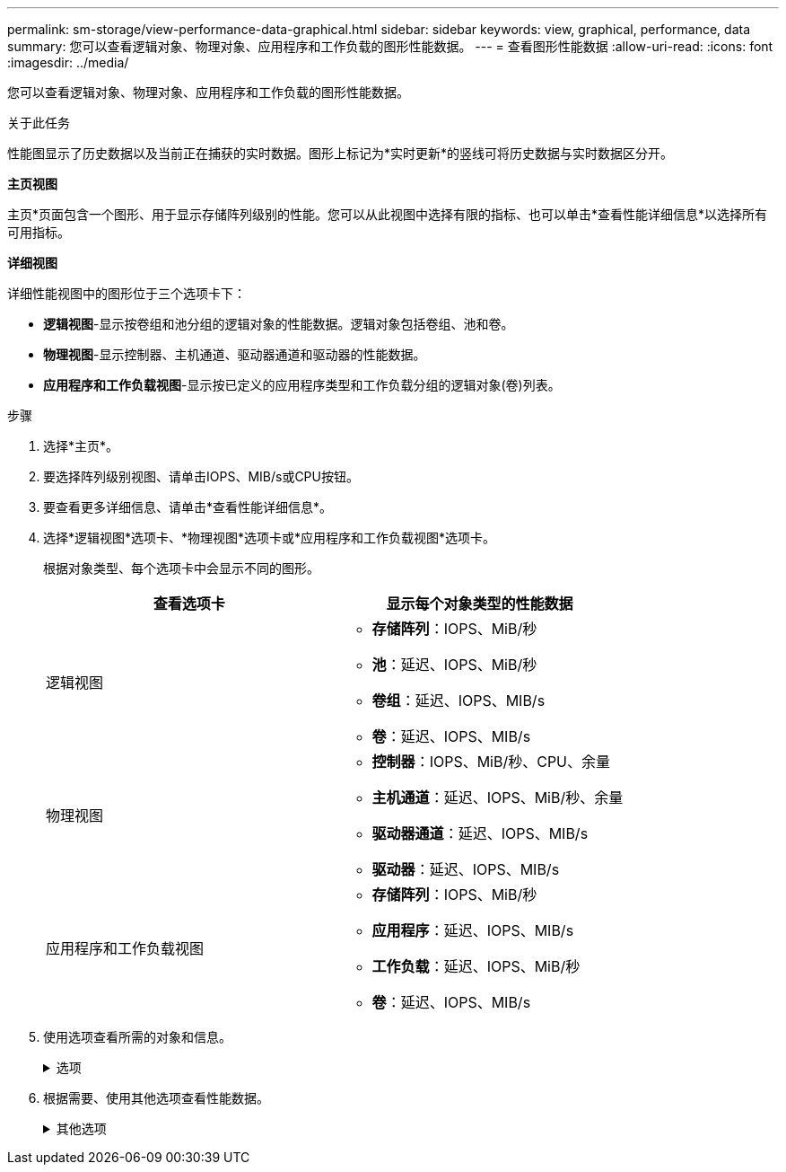 ---
permalink: sm-storage/view-performance-data-graphical.html 
sidebar: sidebar 
keywords: view, graphical, performance, data 
summary: 您可以查看逻辑对象、物理对象、应用程序和工作负载的图形性能数据。 
---
= 查看图形性能数据
:allow-uri-read: 
:icons: font
:imagesdir: ../media/


[role="lead"]
您可以查看逻辑对象、物理对象、应用程序和工作负载的图形性能数据。

.关于此任务
性能图显示了历史数据以及当前正在捕获的实时数据。图形上标记为*实时更新*的竖线可将历史数据与实时数据区分开。

*主页视图*

主页*页面包含一个图形、用于显示存储阵列级别的性能。您可以从此视图中选择有限的指标、也可以单击*查看性能详细信息*以选择所有可用指标。

*详细视图*

详细性能视图中的图形位于三个选项卡下：

* *逻辑视图*-显示按卷组和池分组的逻辑对象的性能数据。逻辑对象包括卷组、池和卷。
* *物理视图*-显示控制器、主机通道、驱动器通道和驱动器的性能数据。
* *应用程序和工作负载视图*-显示按已定义的应用程序类型和工作负载分组的逻辑对象(卷)列表。


.步骤
. 选择*主页*。
. 要选择阵列级别视图、请单击IOPS、MIB/s或CPU按钮。
. 要查看更多详细信息、请单击*查看性能详细信息*。
. 选择*逻辑视图*选项卡、*物理视图*选项卡或*应用程序和工作负载视图*选项卡。
+
根据对象类型、每个选项卡中会显示不同的图形。

+
[cols="2*"]
|===
| 查看选项卡 | 显示每个对象类型的性能数据 


 a| 
逻辑视图
 a| 
** *存储阵列*：IOPS、MiB/秒
** *池*：延迟、IOPS、MiB/秒
** *卷组*：延迟、IOPS、MIB/s
** *卷*：延迟、IOPS、MIB/s




 a| 
物理视图
 a| 
** *控制器*：IOPS、MiB/秒、CPU、余量
** *主机通道*：延迟、IOPS、MiB/秒、余量
** *驱动器通道*：延迟、IOPS、MIB/s
** *驱动器*：延迟、IOPS、MIB/s




 a| 
应用程序和工作负载视图
 a| 
** *存储阵列*：IOPS、MiB/秒
** *应用程序*：延迟、IOPS、MIB/s
** *工作负载*：延迟、IOPS、MiB/秒
** *卷*：延迟、IOPS、MIB/s


|===
. 使用选项查看所需的对象和信息。
+
.选项
[%collapsible]
====
[cols="2*"]
|===
| 用于查看对象的选项 | Description 


 a| 
展开抽盒以查看对象列表。
 a| 
导航抽盒_包含存储对象、例如池、卷组和驱动器。

单击抽盒可查看抽盒中的对象列表。



 a| 
选择要查看的对象。
 a| 
选中每个对象左侧的复选框以选择要查看的性能数据。



 a| 
使用筛选器查找对象名称或部分名称。
 a| 
在筛选器框中、输入对象的名称或部分名称以仅列出抽盒中的这些对象。



 a| 
选择对象后、单击*刷新图形*。
 a| 
从抽盒中选择对象后、选择*刷新图形*以查看选定项的图形数据。



 a| 
隐藏或显示图形
 a| 
选择图形标题以隐藏或显示图形。

|===
====
. 根据需要、使用其他选项查看性能数据。
+
.其他选项
[%collapsible]
====
[cols="2*"]
|===
| 选项 | Description 


 a| 
时间范围
 a| 
选择要查看的时间长度(5分钟、1小时、8小时、1天、7天、 或30天)。默认值为1小时。


NOTE: 加载30天时间范围内的性能数据可能需要几分钟时间。加载数据时、请勿离开网页、刷新网页或关闭浏览器。



 a| 
数据点详细信息
 a| 
将光标悬停在图上可查看特定数据点的指标。



 a| 
滚动条
 a| 
使用图形下方的滚动条查看较早或较晚的时间跨度。



 a| 
缩放条
 a| 
在图形下方、拖动缩放条控点可在一个时间范围内进行缩小。缩放条越宽、图形详细信息的粒度越低。

要重置图形、请选择一个时间范围选项。



 a| 
拖放
 a| 
在图形上、将光标从一个时间点拖动到另一个时间点以放大某个时间范围。

要重置图形、请选择一个时间范围选项。

|===
====

